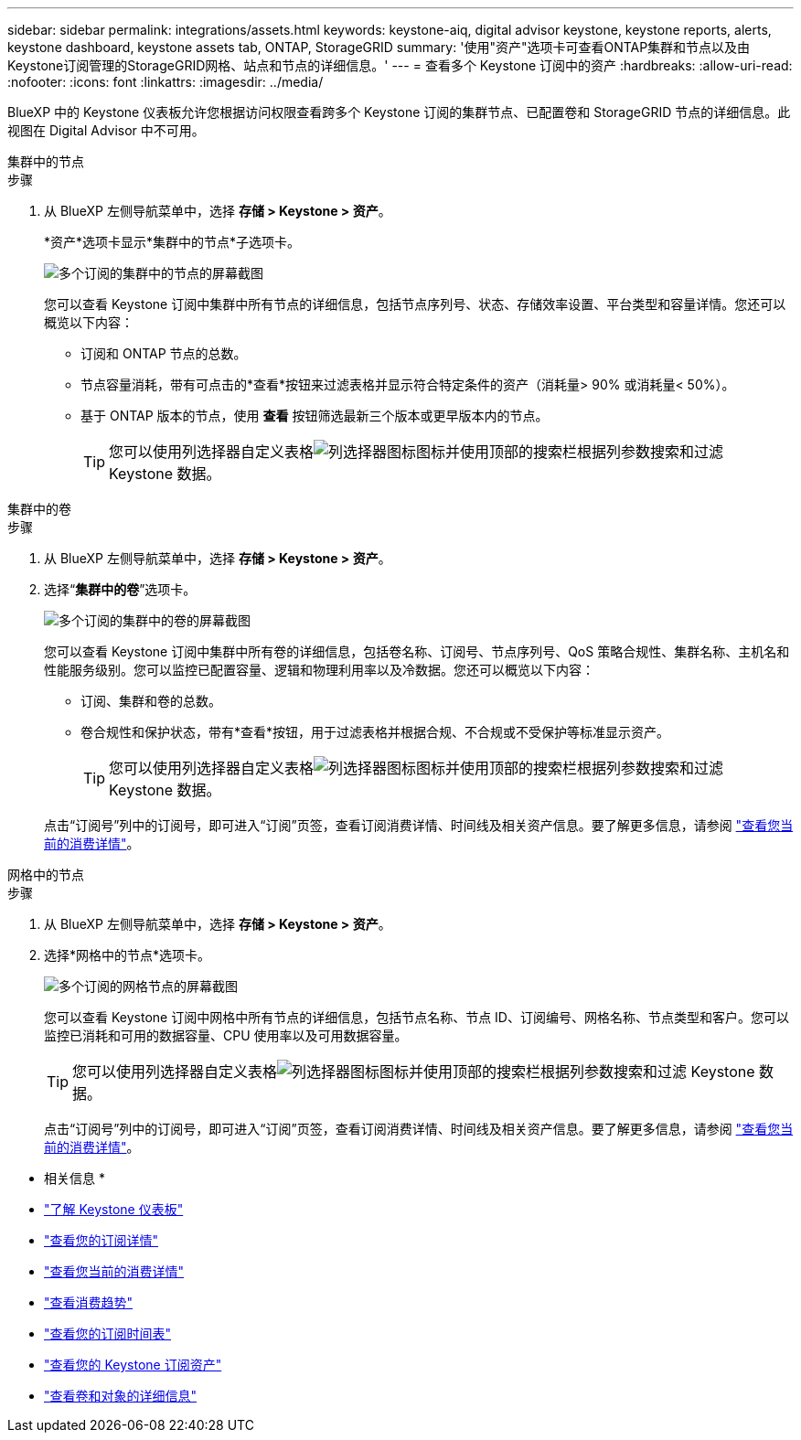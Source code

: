 ---
sidebar: sidebar 
permalink: integrations/assets.html 
keywords: keystone-aiq, digital advisor keystone, keystone reports, alerts, keystone dashboard, keystone assets tab, ONTAP, StorageGRID 
summary: '使用"资产"选项卡可查看ONTAP集群和节点以及由Keystone订阅管理的StorageGRID网格、站点和节点的详细信息。' 
---
= 查看多个 Keystone 订阅中的资产
:hardbreaks:
:allow-uri-read: 
:nofooter: 
:icons: font
:linkattrs: 
:imagesdir: ../media/


[role="lead"]
BlueXP 中的 Keystone 仪表板允许您根据访问权限查看跨多个 Keystone 订阅的集群节点、已配置卷和 StorageGRID 节点的详细信息。此视图在 Digital Advisor 中不可用。

[role="tabbed-block"]
====
.集群中的节点
--
.步骤
. 从 BlueXP 左侧导航菜单中，选择 *存储 > Keystone > 资产*。
+
*资产*选项卡显示*集群中的节点*子选项卡。

+
image:bxp-nodes-clusters-multiple-subscription.png["多个订阅的集群中的节点的屏幕截图"]

+
您可以查看 Keystone 订阅中集群中所有节点的详细信息，包括节点序列号、状态、存储效率设置、平台类型和容量详情。您还可以概览以下内容：

+
** 订阅和 ONTAP 节点的总数。
** 节点容量消耗，带有可点击的*查看*按钮来过滤表格并显示符合特定条件的资产（消耗量> 90% 或消耗量< 50%）。
** 基于 ONTAP 版本的节点，使用 *查看* 按钮筛选最新三个版本或更早版本内的节点。
+

TIP: 您可以使用列选择器自定义表格image:column-selector.png["列选择器图标"]图标并使用顶部的搜索栏根据列参数搜索和过滤 Keystone 数据。





--
.集群中的卷
--
.步骤
. 从 BlueXP 左侧导航菜单中，选择 *存储 > Keystone > 资产*。
. 选择“*集群中的卷*”选项卡。
+
image:bxp-volumes-clusters-multiple-sub-1.png["多个订阅的集群中的卷的屏幕截图"]

+
您可以查看 Keystone 订阅中集群中所有卷的详细信息，包括卷名称、订阅号、节点序列号、QoS 策略合规性、集群名称、主机名和性能服务级别。您可以监控已配置容量、逻辑和物理利用率以及冷数据。您还可以概览以下内容：

+
** 订阅、集群和卷的总数。
** 卷合规性和保护状态，带有*查看*按钮，用于过滤表格并根据合规、不合规或不受保护等标准显示资产。
+

TIP: 您可以使用列选择器自定义表格image:column-selector.png["列选择器图标"]图标并使用顶部的搜索栏根据列参数搜索和过滤 Keystone 数据。

+
点击“订阅号”列中的订阅号，即可进入“订阅”页签，查看订阅消费详情、时间线及相关资产信息。要了解更多信息，请参阅 link:../integrations/current-usage-tab.html["查看您当前的消费详情"]。





--
.网格中的节点
--
.步骤
. 从 BlueXP 左侧导航菜单中，选择 *存储 > Keystone > 资产*。
. 选择*网格中的节点*选项卡。
+
image:bxp-nodes-grids-multiple-sub.png["多个订阅的网格节点的屏幕截图"]

+
您可以查看 Keystone 订阅中网格中所有节点的详细信息，包括节点名称、节点 ID、订阅编号、网格名称、节点类型和客户。您可以监控已消耗和可用的数据容量、CPU 使用率以及可用数据容量。

+

TIP: 您可以使用列选择器自定义表格image:column-selector.png["列选择器图标"]图标并使用顶部的搜索栏根据列参数搜索和过滤 Keystone 数据。

+
点击“订阅号”列中的订阅号，即可进入“订阅”页签，查看订阅消费详情、时间线及相关资产信息。要了解更多信息，请参阅 link:../integrations/current-usage-tab.html["查看您当前的消费详情"]。



--
====
* 相关信息 *

* link:../integrations/dashboard-overview.html["了解 Keystone 仪表板"]
* link:../integrations/subscriptions-tab.html["查看您的订阅详情"]
* link:../integrations/current-usage-tab.html["查看您当前的消费详情"]
* link:../integrations/consumption-tab.html["查看消费趋势"]
* link:../integrations/subscription-timeline.html["查看您的订阅时间表"]
* link:../integrations/assets-tab.html["查看您的 Keystone 订阅资产"]
* link:../integrations/volumes-objects-tab.html["查看卷和对象的详细信息"]

